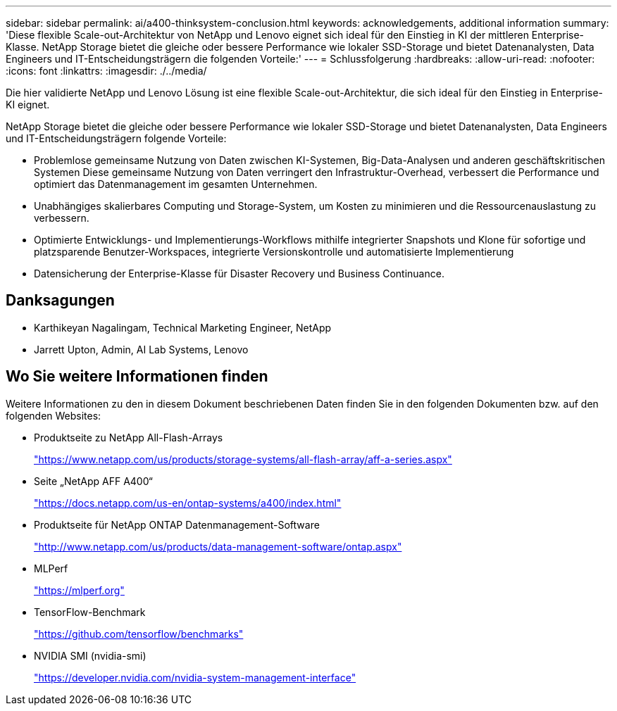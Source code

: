 ---
sidebar: sidebar 
permalink: ai/a400-thinksystem-conclusion.html 
keywords: acknowledgements, additional information 
summary: 'Diese flexible Scale-out-Architektur von NetApp und Lenovo eignet sich ideal für den Einstieg in KI der mittleren Enterprise-Klasse. NetApp Storage bietet die gleiche oder bessere Performance wie lokaler SSD-Storage und bietet Datenanalysten, Data Engineers und IT-Entscheidungsträgern die folgenden Vorteile:' 
---
= Schlussfolgerung
:hardbreaks:
:allow-uri-read: 
:nofooter: 
:icons: font
:linkattrs: 
:imagesdir: ./../media/


[role="lead"]
Die hier validierte NetApp und Lenovo Lösung ist eine flexible Scale-out-Architektur, die sich ideal für den Einstieg in Enterprise-KI eignet.

NetApp Storage bietet die gleiche oder bessere Performance wie lokaler SSD-Storage und bietet Datenanalysten, Data Engineers und IT-Entscheidungsträgern folgende Vorteile:

* Problemlose gemeinsame Nutzung von Daten zwischen KI-Systemen, Big-Data-Analysen und anderen geschäftskritischen Systemen Diese gemeinsame Nutzung von Daten verringert den Infrastruktur-Overhead, verbessert die Performance und optimiert das Datenmanagement im gesamten Unternehmen.
* Unabhängiges skalierbares Computing und Storage-System, um Kosten zu minimieren und die Ressourcenauslastung zu verbessern.
* Optimierte Entwicklungs- und Implementierungs-Workflows mithilfe integrierter Snapshots und Klone für sofortige und platzsparende Benutzer-Workspaces, integrierte Versionskontrolle und automatisierte Implementierung
* Datensicherung der Enterprise-Klasse für Disaster Recovery und Business Continuance.




== Danksagungen

* Karthikeyan Nagalingam, Technical Marketing Engineer, NetApp
* Jarrett Upton, Admin, AI Lab Systems, Lenovo




== Wo Sie weitere Informationen finden

Weitere Informationen zu den in diesem Dokument beschriebenen Daten finden Sie in den folgenden Dokumenten bzw. auf den folgenden Websites:

* Produktseite zu NetApp All-Flash-Arrays
+
https://www.netapp.com/us/products/storage-systems/all-flash-array/aff-a-series.aspx["https://www.netapp.com/us/products/storage-systems/all-flash-array/aff-a-series.aspx"^]

* Seite „NetApp AFF A400“
+
https://docs.netapp.com/us-en/ontap-systems/a400/index.html["https://docs.netapp.com/us-en/ontap-systems/a400/index.html"]

* Produktseite für NetApp ONTAP Datenmanagement-Software
+
http://www.netapp.com/us/products/data-management-software/ontap.aspx["http://www.netapp.com/us/products/data-management-software/ontap.aspx"^]

* MLPerf
+
https://mlperf.org/["https://mlperf.org"^]

* TensorFlow-Benchmark
+
https://github.com/tensorflow/benchmarks["https://github.com/tensorflow/benchmarks"^]

* NVIDIA SMI (nvidia-smi)
+
https://developer.nvidia.com/nvidia-system-management-interface["https://developer.nvidia.com/nvidia-system-management-interface"]


